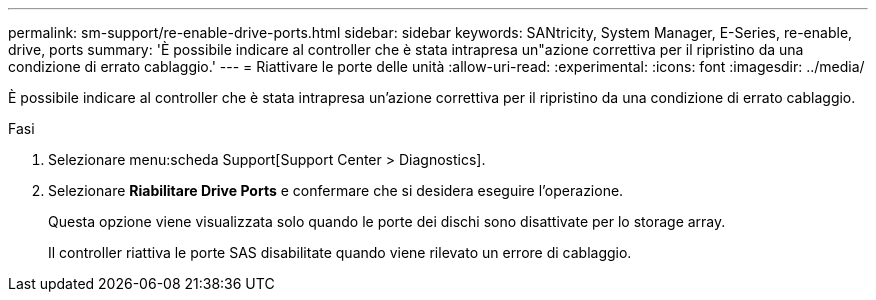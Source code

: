 ---
permalink: sm-support/re-enable-drive-ports.html 
sidebar: sidebar 
keywords: SANtricity, System Manager, E-Series, re-enable, drive, ports 
summary: 'È possibile indicare al controller che è stata intrapresa un"azione correttiva per il ripristino da una condizione di errato cablaggio.' 
---
= Riattivare le porte delle unità
:allow-uri-read: 
:experimental: 
:icons: font
:imagesdir: ../media/


[role="lead"]
È possibile indicare al controller che è stata intrapresa un'azione correttiva per il ripristino da una condizione di errato cablaggio.

.Fasi
. Selezionare menu:scheda Support[Support Center > Diagnostics].
. Selezionare *Riabilitare Drive Ports* e confermare che si desidera eseguire l'operazione.
+
Questa opzione viene visualizzata solo quando le porte dei dischi sono disattivate per lo storage array.

+
Il controller riattiva le porte SAS disabilitate quando viene rilevato un errore di cablaggio.


